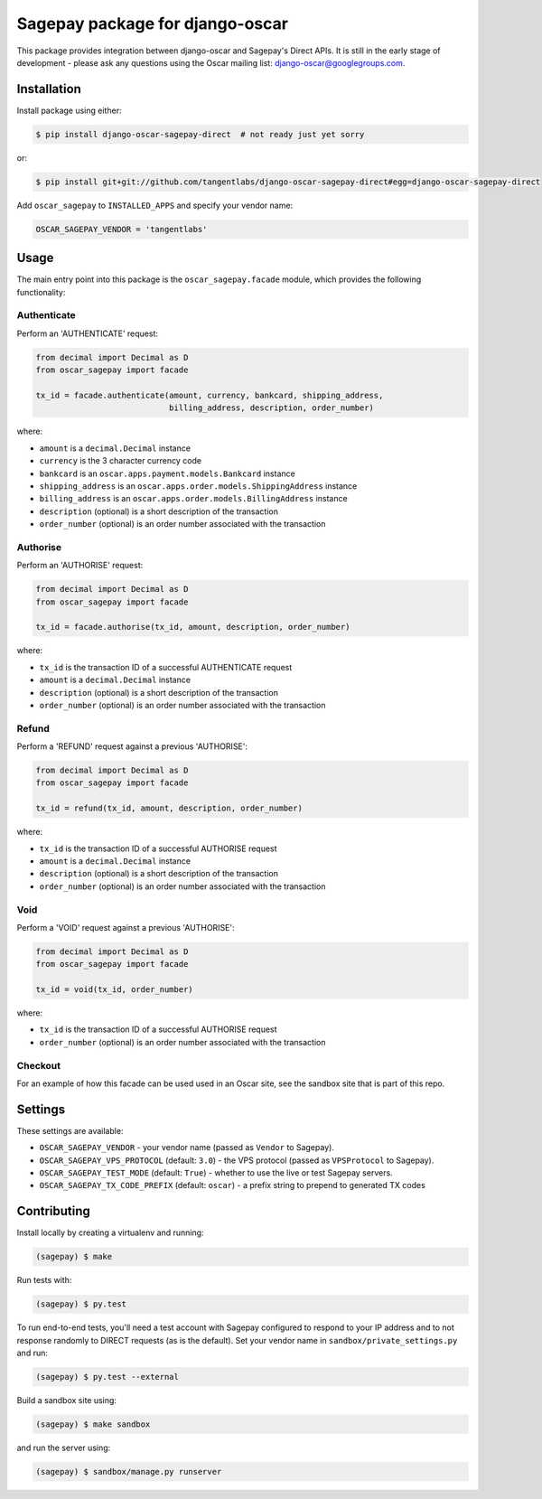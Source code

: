 ================================
Sagepay package for django-oscar
================================

This package provides integration between django-oscar and Sagepay's Direct
APIs.  It is still in the early stage of development - please ask any questions
using the Oscar mailing list:  django-oscar@googlegroups.com.

Installation
------------

Install package using either:

.. code-block:: bash

   $ pip install django-oscar-sagepay-direct  # not ready just yet sorry 

or:

.. code-block:: bash

   $ pip install git+git://github.com/tangentlabs/django-oscar-sagepay-direct#egg=django-oscar-sagepay-direct

Add ``oscar_sagepay`` to ``INSTALLED_APPS`` and specify your vendor name:

.. code-block:: python

   OSCAR_SAGEPAY_VENDOR = 'tangentlabs'

Usage
-----

The main entry point into this package is the ``oscar_sagepay.facade`` module,
which provides the following functionality:

Authenticate
~~~~~~~~~~~~

Perform an 'AUTHENTICATE' request:

.. code-block:: python

   from decimal import Decimal as D
   from oscar_sagepay import facade

   tx_id = facade.authenticate(amount, currency, bankcard, shipping_address, 
                               billing_address, description, order_number)

where:

- ``amount`` is a ``decimal.Decimal`` instance
- ``currency`` is the 3 character currency code
- ``bankcard`` is an ``oscar.apps.payment.models.Bankcard`` instance
- ``shipping_address`` is an ``oscar.apps.order.models.ShippingAddress``
  instance
- ``billing_address`` is an ``oscar.apps.order.models.BillingAddress``
  instance
- ``description`` (optional) is a short description of the transaction
- ``order_number`` (optional) is an order number associated with the transaction

Authorise
~~~~~~~~~

Perform an 'AUTHORISE' request:

.. code-block:: python

   from decimal import Decimal as D
   from oscar_sagepay import facade

   tx_id = facade.authorise(tx_id, amount, description, order_number)

where:

- ``tx_id`` is the transaction ID of a successful AUTHENTICATE request
- ``amount`` is a ``decimal.Decimal`` instance
- ``description`` (optional) is a short description of the transaction
- ``order_number`` (optional) is an order number associated with the transaction

Refund
~~~~~~

Perform a 'REFUND' request against a previous 'AUTHORISE':

.. code-block:: python

   from decimal import Decimal as D
   from oscar_sagepay import facade

   tx_id = refund(tx_id, amount, description, order_number)

where:

- ``tx_id`` is the transaction ID of a successful AUTHORISE request
- ``amount`` is a ``decimal.Decimal`` instance
- ``description`` (optional) is a short description of the transaction
- ``order_number`` (optional) is an order number associated with the transaction

Void
~~~~

Perform a 'VOID' request against a previous 'AUTHORISE':

.. code-block:: python

   from decimal import Decimal as D
   from oscar_sagepay import facade

   tx_id = void(tx_id, order_number)

where:

- ``tx_id`` is the transaction ID of a successful AUTHORISE request
- ``order_number`` (optional) is an order number associated with the transaction

Checkout
~~~~~~~~

For an example of how this facade can be used used in an Oscar site, see the 
sandbox site that is part of this repo.

Settings
--------

These settings are available:

- ``OSCAR_SAGEPAY_VENDOR`` - your vendor name (passed as ``Vendor`` to Sagepay).
- ``OSCAR_SAGEPAY_VPS_PROTOCOL`` (default: ``3.0``) - the VPS protocol (passed as ``VPSProtocol``
  to Sagepay).
- ``OSCAR_SAGEPAY_TEST_MODE`` (default: ``True``) - whether to use the live or
  test Sagepay servers.
- ``OSCAR_SAGEPAY_TX_CODE_PREFIX`` (default: ``oscar``) - a prefix string to
  prepend to generated TX codes

Contributing
------------

Install locally by creating a virtualenv and running:

.. code-block:: bash

   (sagepay) $ make 

Run tests with:

.. code-block:: bash

   (sagepay) $ py.test 

To run end-to-end tests, you'll need a test account with Sagepay configured to respond
to your IP address and to not response randomly to DIRECT requests (as is the
default). Set your vendor name in ``sandbox/private_settings.py`` and run:

.. code-block:: bash

   (sagepay) $ py.test --external 

Build a sandbox site using:

.. code-block:: bash

   (sagepay) $ make sandbox 

and run the server using:

.. code-block:: bash

   (sagepay) $ sandbox/manage.py runserver

